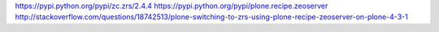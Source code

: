 https://pypi.python.org/pypi/zc.zrs/2.4.4
https://pypi.python.org/pypi/plone.recipe.zeoserver
http://stackoverflow.com/questions/18742513/plone-switching-to-zrs-using-plone-recipe-zeoserver-on-plone-4-3-1
